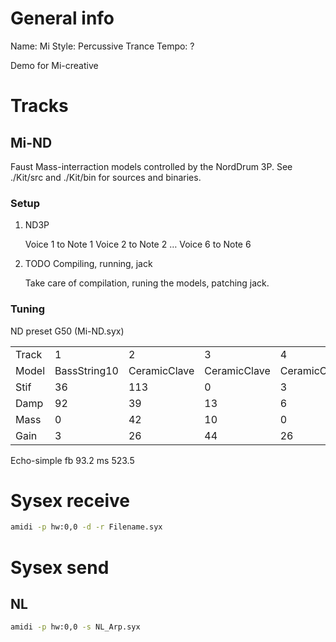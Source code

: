 * General info

Name: Mi
Style: Percussive Trance
Tempo: ?

Demo for Mi-creative

* Tracks
** Mi-ND
Faust Mass-interraction models controlled by the NordDrum 3P.
See ./Kit/src and ./Kit/bin for sources and binaries.

*** Setup
**** ND3P
Voice 1 to Note 1
Voice 2 to Note 2
...
Voice 6 to Note 6

**** TODO Compiling, running, jack
Take care of compilation, runing the models, patching jack.

*** Tuning
ND preset G50 (Mi-ND.syx)
| Track |            1 |            2 |            3 |            4 |        5 |            6 |
| Model | BassString10 | CeramicClave | CeramicClave | CeramicClave | String10 | Ceramicclave |
|-------+--------------+--------------+--------------+--------------+----------+--------------|
| Stif  |           36 |          113 |            0 |            3 |       14 |           88 |
| Damp  |           92 |           39 |           13 |            6 |      127 |           16 |
| Mass  |            0 |           42 |           10 |            0 |       25 |            1 |
| Gain  |            3 |           26 |           44 |           26 |       10 |           10 |


Echo-simple 
fb 93.2
ms 523.5


* Sysex receive
#+begin_src bash
amidi -p hw:0,0 -d -r Filename.syx
#+end_src

* Sysex send
** NL
#+begin_src bash
amidi -p hw:0,0 -s NL_Arp.syx
#+end_src

